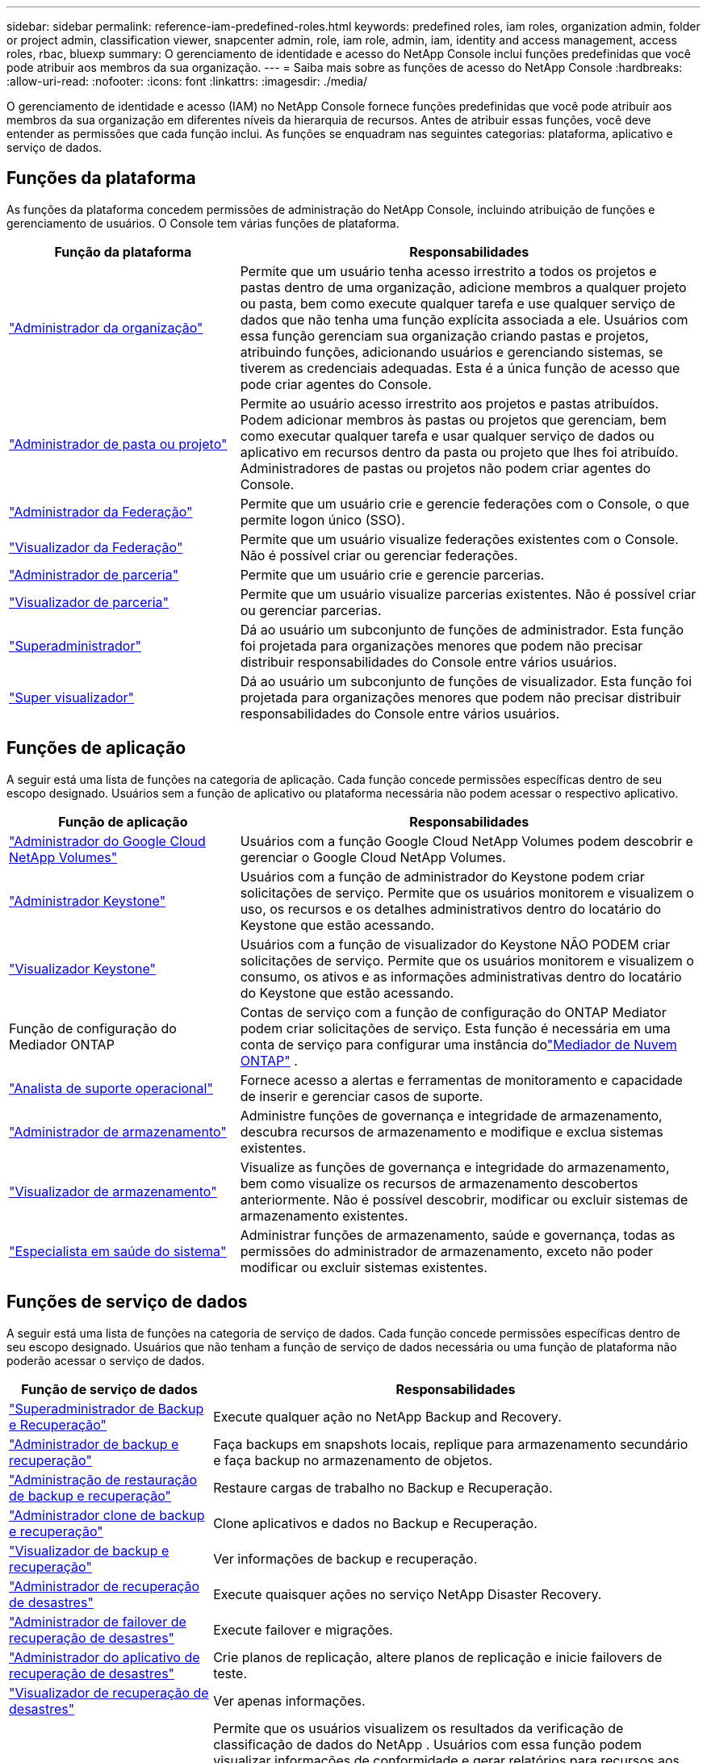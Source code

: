 ---
sidebar: sidebar 
permalink: reference-iam-predefined-roles.html 
keywords: predefined roles, iam roles, organization admin, folder or project admin, classification viewer, snapcenter admin, role, iam role, admin, iam, identity and access management, access roles, rbac, bluexp 
summary: O gerenciamento de identidade e acesso do NetApp Console inclui funções predefinidas que você pode atribuir aos membros da sua organização. 
---
= Saiba mais sobre as funções de acesso do NetApp Console
:hardbreaks:
:allow-uri-read: 
:nofooter: 
:icons: font
:linkattrs: 
:imagesdir: ./media/


[role="lead"]
O gerenciamento de identidade e acesso (IAM) no NetApp Console fornece funções predefinidas que você pode atribuir aos membros da sua organização em diferentes níveis da hierarquia de recursos.  Antes de atribuir essas funções, você deve entender as permissões que cada função inclui.  As funções se enquadram nas seguintes categorias: plataforma, aplicativo e serviço de dados.



== Funções da plataforma

As funções da plataforma concedem permissões de administração do NetApp Console, incluindo atribuição de funções e gerenciamento de usuários.  O Console tem várias funções de plataforma.

[cols="1,2"]
|===
| Função da plataforma | Responsabilidades 


| link:reference-iam-platform-roles.html#organization-admin-roles["Administrador da organização"] | Permite que um usuário tenha acesso irrestrito a todos os projetos e pastas dentro de uma organização, adicione membros a qualquer projeto ou pasta, bem como execute qualquer tarefa e use qualquer serviço de dados que não tenha uma função explícita associada a ele.  Usuários com essa função gerenciam sua organização criando pastas e projetos, atribuindo funções, adicionando usuários e gerenciando sistemas, se tiverem as credenciais adequadas.  Esta é a única função de acesso que pode criar agentes do Console. 


| link:reference-iam-platform-roles.html#organization-admin-roles["Administrador de pasta ou projeto"] | Permite ao usuário acesso irrestrito aos projetos e pastas atribuídos.  Podem adicionar membros às pastas ou projetos que gerenciam, bem como executar qualquer tarefa e usar qualquer serviço de dados ou aplicativo em recursos dentro da pasta ou projeto que lhes foi atribuído.  Administradores de pastas ou projetos não podem criar agentes do Console. 


| link:reference-iam-platform-roles.html#federation-roles["Administrador da Federação"] | Permite que um usuário crie e gerencie federações com o Console, o que permite logon único (SSO). 


| link:reference-iam-platform-roles.html#federation-roles["Visualizador da Federação"] | Permite que um usuário visualize federações existentes com o Console.  Não é possível criar ou gerenciar federações. 


| link:reference-iam-platform-roles.html#partnership-roles["Administrador de parceria"] | Permite que um usuário crie e gerencie parcerias. 


| link:reference-iam-platform-roles.html#partnership-roles["Visualizador de parceria"] | Permite que um usuário visualize parcerias existentes.  Não é possível criar ou gerenciar parcerias. 


| link:reference-iam-platform-roles.html#super-admin-roles["Superadministrador"] | Dá ao usuário um subconjunto de funções de administrador.  Esta função foi projetada para organizações menores que podem não precisar distribuir responsabilidades do Console entre vários usuários. 


| link:reference-iam-platform-roles.html#super-admin-roles["Super visualizador"] | Dá ao usuário um subconjunto de funções de visualizador.  Esta função foi projetada para organizações menores que podem não precisar distribuir responsabilidades do Console entre vários usuários. 
|===


== Funções de aplicação

A seguir está uma lista de funções na categoria de aplicação.  Cada função concede permissões específicas dentro de seu escopo designado.  Usuários sem a função de aplicativo ou plataforma necessária não podem acessar o respectivo aplicativo.

[cols="1,2"]
|===
| Função de aplicação | Responsabilidades 


| link:reference-iam-gcnv-roles.html["Administrador do Google Cloud NetApp Volumes"] | Usuários com a função Google Cloud NetApp Volumes podem descobrir e gerenciar o Google Cloud NetApp Volumes. 


| link:reference-iam-keystone-roles.html["Administrador Keystone"] | Usuários com a função de administrador do Keystone podem criar solicitações de serviço.  Permite que os usuários monitorem e visualizem o uso, os recursos e os detalhes administrativos dentro do locatário do Keystone que estão acessando. 


| link:reference-iam-keystone-roles.html["Visualizador Keystone"] | Usuários com a função de visualizador do Keystone NÃO PODEM criar solicitações de serviço.  Permite que os usuários monitorem e visualizem o consumo, os ativos e as informações administrativas dentro do locatário do Keystone que estão acessando. 


| Função de configuração do Mediador ONTAP | Contas de serviço com a função de configuração do ONTAP Mediator podem criar solicitações de serviço.  Esta função é necessária em uma conta de serviço para configurar uma instância dolink:https://docs.netapp.com/us-en/ontap/mediator/mediator-overview-concept.html["Mediador de Nuvem ONTAP"^] . 


| link:reference-iam-analyst-roles.html["Analista de suporte operacional"] | Fornece acesso a alertas e ferramentas de monitoramento e capacidade de inserir e gerenciar casos de suporte. 


| link:reference-iam-storage-roles.html["Administrador de armazenamento"] | Administre funções de governança e integridade de armazenamento, descubra recursos de armazenamento e modifique e exclua sistemas existentes. 


| link:reference-iam-storage-roles.html["Visualizador de armazenamento"] | Visualize as funções de governança e integridade do armazenamento, bem como visualize os recursos de armazenamento descobertos anteriormente.  Não é possível descobrir, modificar ou excluir sistemas de armazenamento existentes. 


| link:reference-iam-storage-roles.html["Especialista em saúde do sistema"] | Administrar funções de armazenamento, saúde e governança, todas as permissões do administrador de armazenamento, exceto não poder modificar ou excluir sistemas existentes. 
|===


== Funções de serviço de dados

A seguir está uma lista de funções na categoria de serviço de dados.  Cada função concede permissões específicas dentro de seu escopo designado.  Usuários que não tenham a função de serviço de dados necessária ou uma função de plataforma não poderão acessar o serviço de dados.

[cols="10,24"]
|===
| Função de serviço de dados | Responsabilidades 


| link:reference-iam-backup-rec-roles.html["Superadministrador de Backup e Recuperação"] | Execute qualquer ação no NetApp Backup and Recovery. 


| link:reference-iam-backup-rec-roles.html["Administrador de backup e recuperação"] | Faça backups em snapshots locais, replique para armazenamento secundário e faça backup no armazenamento de objetos. 


| link:reference-iam-backup-rec-roles.html["Administração de restauração de backup e recuperação"] | Restaure cargas de trabalho no Backup e Recuperação. 


| link:reference-iam-backup-rec-roles.html["Administrador clone de backup e recuperação"] | Clone aplicativos e dados no Backup e Recuperação. 


| link:reference-iam-backup-rec-roles.html["Visualizador de backup e recuperação"] | Ver informações de backup e recuperação. 


| link:reference-iam-disaster-rec-roles.html["Administrador de recuperação de desastres"] | Execute quaisquer ações no serviço NetApp Disaster Recovery. 


| link:reference-iam-disaster-rec-roles.html["Administrador de failover de recuperação de desastres"] | Execute failover e migrações. 


| link:reference-iam-disaster-rec-roles.html["Administrador do aplicativo de recuperação de desastres"] | Crie planos de replicação, altere planos de replicação e inicie failovers de teste. 


| link:reference-iam-disaster-rec-roles.html["Visualizador de recuperação de desastres"] | Ver apenas informações. 


| Visualizador de classificação | Permite que os usuários visualizem os resultados da verificação de classificação de dados do NetApp .  Usuários com essa função podem visualizar informações de conformidade e gerar relatórios para recursos aos quais têm permissão de acesso.  Esses usuários não podem habilitar ou desabilitar a verificação de volumes, buckets ou esquemas de banco de dados.  A classificação não tem um papel de visualizador. 


| link:reference-iam-ransomware-roles.html["Administrador de resiliência de ransomware"] | Gerencie ações nas guias Proteger, Alertas, Recuperar, Configurações e Relatórios do NetApp Ransomware Resilience. 


| link:reference-iam-ransomware-roles.html["Visualizador de resiliência de ransomware"] | Visualize dados de carga de trabalho, visualize dados de alerta, baixe dados de recuperação e baixe relatórios no Ransomware Resilience. 


| link:reference-iam-ransomware-roles.html["Comportamento do usuário de resiliência ao ransomware"] | Configure, gerencie e visualize a detecção, os alertas e o monitoramento de comportamento suspeito do usuário no Ransomware Resilience. 


| link:reference-iam-ransomware-roles.html["Visualizador de comportamento do usuário de resiliência de ransomware"] | Veja alertas e insights sobre comportamento suspeito de usuários no Ransomware Resilience. 


| Administrador do SnapCenter | Oferece a capacidade de fazer backup de instantâneos de clusters ONTAP locais usando o NetApp Backup and Recovery para aplicativos.  Um membro com essa função pode concluir as seguintes ações: * Concluir qualquer ação em Backup e recuperação > Aplicativos * Gerenciar todos os sistemas nos projetos e pastas para os quais eles têm permissões * Usar todos os serviços do NetApp Console O SnapCenter não tem uma função de visualizador. 
|===


== Links relacionados

* link:concept-identity-and-access-management.html["Saiba mais sobre o gerenciamento de identidade e acesso do NetApp Console"]
* link:task-iam-get-started.html["Comece a usar o NetApp Console IAM"]
* link:task-iam-manage-members-permissions.html["Gerenciar membros do NetApp Console e suas permissões"]
* https://docs.netapp.com/us-en/bluexp-automation/tenancyv4/overview.html["Saiba mais sobre a API para NetApp Console IAM"^]

